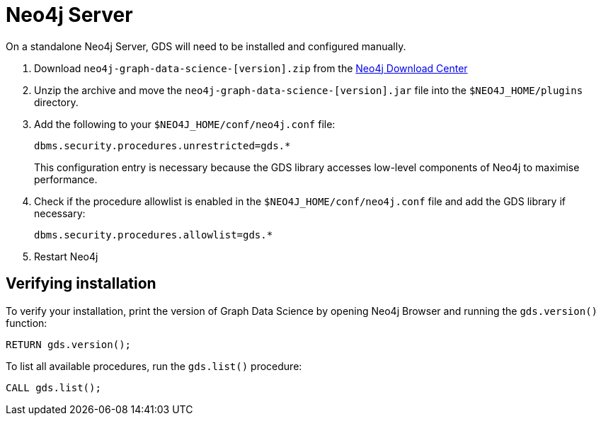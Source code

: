 [[neo4j-server]]
= Neo4j Server

On a standalone Neo4j Server, GDS will need to be installed and configured manually.

1. Download `neo4j-graph-data-science-[version].zip` from the https://neo4j.com/download-center/#algorithms[Neo4j Download Center]

2. Unzip the archive and move the `neo4j-graph-data-science-[version].jar` file into the `$NEO4J_HOME/plugins` directory.

3. Add the following to your `$NEO4J_HOME/conf/neo4j.conf` file:
+
----
dbms.security.procedures.unrestricted=gds.*
----
This configuration entry is necessary because the GDS library accesses low-level components of Neo4j to maximise performance.
+

4. Check if the procedure allowlist is enabled in the `$NEO4J_HOME/conf/neo4j.conf` file and add the GDS library if necessary:
+
----
dbms.security.procedures.allowlist=gds.*
----
+

5. Restart Neo4j


[[neo4j-server-verify]]
== Verifying installation

To verify your installation, print the version of Graph Data Science by opening Neo4j Browser and running the `gds.version()` function:

[source, cypher, role=noplay]
----
RETURN gds.version();
----

To list all available procedures, run the `gds.list()` procedure:

[source, cypher, role=noplay]
----
CALL gds.list();
----
